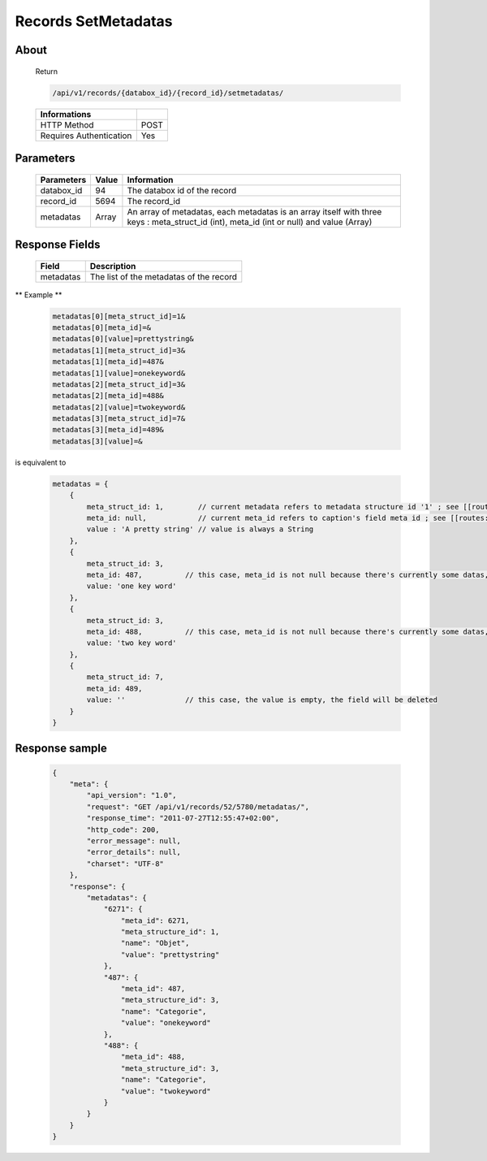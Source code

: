 Records SetMetadatas
====================

About
-----

  Return

  .. code-block:: bash

    /api/v1/records/{databox_id}/{record_id}/setmetadatas/

  ======================== =====
   Informations
  ======================== =====
   HTTP Method              POST
   Requires Authentication  Yes
  ======================== =====

Parameters
----------

  ============ ======= =============
   Parameters   Value   Information
  ============ ======= =============
   databox_id   94      The databox id of the record
   record_id    5694    The record_id
   metadatas    Array   An array of metadatas, each metadatas is an array itself with three keys : meta_struct_id (int), meta_id (int or null) and value (Array)
  ============ ======= =============

Response Fields
---------------

  ========== ================================
   Field      Description
  ========== ================================
   metadatas 	The list of the metadatas of the record
  ========== ================================

** Example **

  .. code-block:: javascript

    metadatas[0][meta_struct_id]=1&
    metadatas[0][meta_id]=&
    metadatas[0][value]=prettystring&
    metadatas[1][meta_struct_id]=3&
    metadatas[1][meta_id]=487&
    metadatas[1][value]=onekeyword&
    metadatas[2][meta_struct_id]=3&
    metadatas[2][meta_id]=488&
    metadatas[2][value]=twokeyword&
    metadatas[3][meta_struct_id]=7&
    metadatas[3][meta_id]=489&
    metadatas[3][value]=&

is equivalent to

  .. code-block:: javascript

    metadatas = {
        {
            meta_struct_id: 1,        // current metadata refers to metadata structure id '1' ; see [[routes:databoxes:metadatas]]
            meta_id: null,            // current meta_id refers to caption's field meta id ; see [[routes:records:metadatas]] ; this case, meta_id is null because there's currently no value set, the field will be created
            value : 'A pretty string' // value is always a String
        },
        {
            meta_struct_id: 3,
            meta_id: 487,          // this case, meta_id is not null because there's currently some datas, the field will be updated
            value: 'one key word'
        },
        {
            meta_struct_id: 3,
            meta_id: 488,          // this case, meta_id is not null because there's currently some datas, the field will be updated
            value: 'two key word'
        },
        {
            meta_struct_id: 7,
            meta_id: 489,
            value: ''              // this case, the value is empty, the field will be deleted
        }
    }


Response sample
---------------

  .. code-block:: javascript

    {
        "meta": {
            "api_version": "1.0",
            "request": "GET /api/v1/records/52/5780/metadatas/",
            "response_time": "2011-07-27T12:55:47+02:00",
            "http_code": 200,
            "error_message": null,
            "error_details": null,
            "charset": "UTF-8"
        },
        "response": {
            "metadatas": {
                "6271": {
                    "meta_id": 6271,
                    "meta_structure_id": 1,
                    "name": "Objet",
                    "value": "prettystring"
                },
                "487": {
                    "meta_id": 487,
                    "meta_structure_id": 3,
                    "name": "Categorie",
                    "value": "onekeyword"
                },
                "488": {
                    "meta_id": 488,
                    "meta_structure_id": 3,
                    "name": "Categorie",
                    "value": "twokeyword"
                }
            }
        }
    }